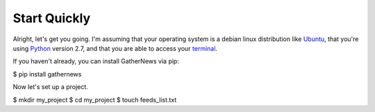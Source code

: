 Start Quickly
-------------

Alright, let's get you going. I'm assuming that your operating system is a
debian linux distribution like Ubuntu_, that you're using Python_ version
2.7, and that you are able to access your terminal_.

If you haven't already, you can install GatherNews via pip:

.. code-block:: console

$ pip install gathernews

Now let's set up a project.

.. code-block:: console

$ mkdir my_project
$ cd my_project
$ touch feeds_list.txt


.. _Ubuntu: http://www.ubuntu.com/
.. _Python: http://python.org/download/
.. _terminal: https://help.ubuntu.com/community/UsingTheTerminal
